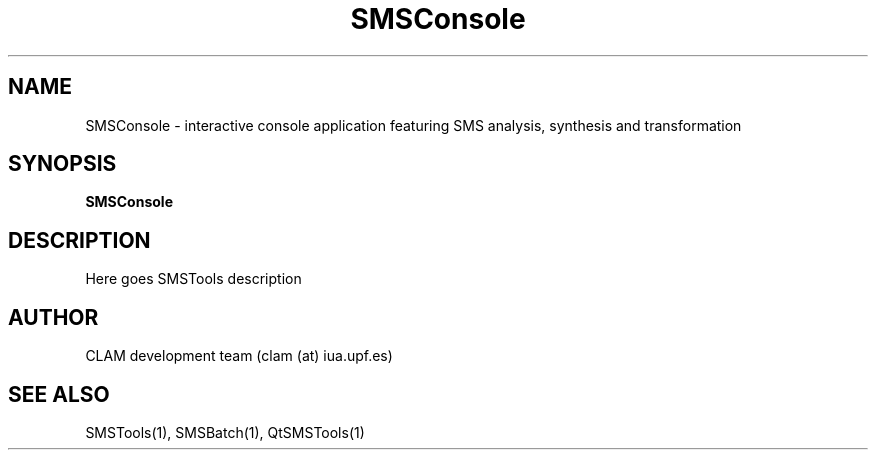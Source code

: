 .TH SMSConsole 1 "August 24, 2005" "version 0.1.2" "User Commands"
.SH NAME
SMSConsole \- interactive console application featuring SMS analysis, synthesis and transformation
.SH SYNOPSIS
.B SMSConsole
.SH DESCRIPTION
Here goes SMSTools description
.SH AUTHOR
CLAM development team (clam (at) iua.upf.es)
.SH SEE ALSO
SMSTools(1), SMSBatch(1), QtSMSTools(1)
